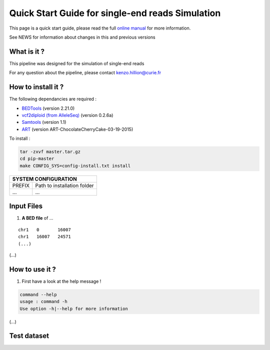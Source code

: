 .. _QS:

.. Kenzo-Hugo Hillion
.. PROJECT_NAME
.. VERSION
.. 2016-05-18


Quick Start Guide for single-end reads Simulation
*****************

This page is a quick start guide, please read the full `online manual <link>`_ for more information.

See NEWS for information about changes in this and previous versions

What is it ?
============

| This pipeline was designed for the simulation of single-end reads

For any question about the pipeline, please contact kenzo.hillion@curie.fr

How to install it ?
===================

The following dependancies are required :

* `BEDTools <http://bedtools.readthedocs.io/en/latest/>`_ (version 2.21.0)
* `vcf2diploid (from AlleleSeq) <http://alleleseq.gersteinlab.org/home.html>`_ (version 0.2.6a)
* `Samtools <http://samtools.sourceforge.net>`_ (version 1.1)
* `ART <http://www.niehs.nih.gov/research/resources/software/biostatistics/art/>`_ (version ART-ChocolateCherryCake-03-19-2015) 

| To install :

.. code-block:: guess

  tar -zxvf master.tar.gz
  cd pip-master
  make CONFIG_SYS=config-install.txt install


+---------------+-----------------------------------------------------------------------------+
| SYSTEM CONFIGURATION                                                                        |
+===============+=============================================================================+
| PREFIX        | Path to installation folder                                                 |
+---------------+-----------------------------------------------------------------------------+
| ...           | ...                                                                         |
+---------------+-----------------------------------------------------------------------------+


Input Files
================

1. **A BED file** of ...

::

   chr1   0       16007
   chr1   16007   24571
   (...)

(...)


How to use it ?
===============

1. First have a look at the help message !

.. code-block:: guess

  command --help
  usage : command -h
  Use option -h|--help for more information

(...)

Test dataset
============

